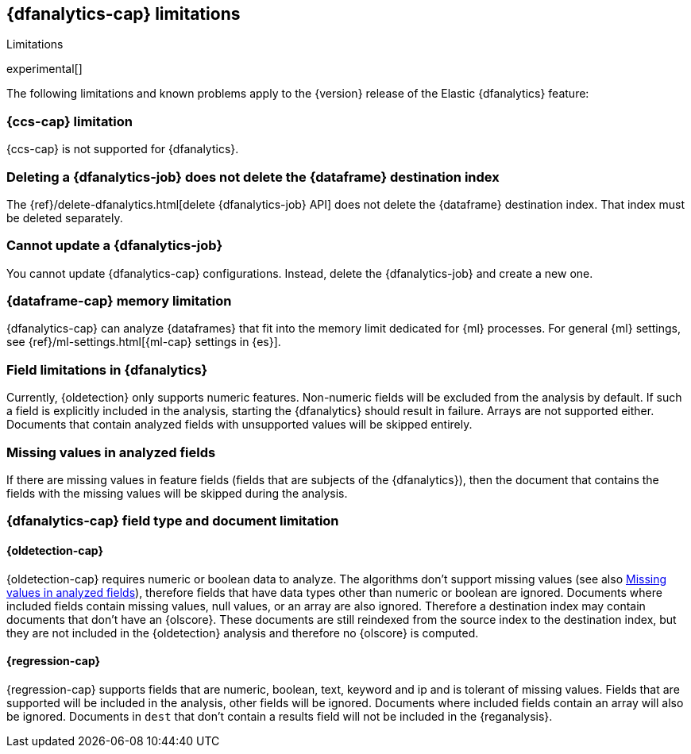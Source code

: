 [role="xpack"]
[[ml-dfa-limitations]]
== {dfanalytics-cap} limitations
[subs="attributes"]
++++
<titleabbrev>Limitations</titleabbrev>
++++

experimental[]

The following limitations and known problems apply to the {version} release of 
the Elastic {dfanalytics} feature:

[float]
[[dfa-ccs-limitations]]
=== {ccs-cap} limitation

{ccs-cap} is not supported for {dfanalytics}.

[float]
[[dfa-deletion-limitations]]
=== Deleting a {dfanalytics-job} does not delete the {dataframe} destination index

The {ref}/delete-dfanalytics.html[delete {dfanalytics-job} API] does not delete
the {dataframe} destination index. That index must be deleted separately.

[float]
[[dfa-update-limitations]]
=== Cannot update a {dfanalytics-job}

You cannot update {dfanalytics-cap} configurations. Instead, delete the 
{dfanalytics-job} and create a new one.

[float]
[[dfa-dataframe-size-limitations]]
=== {dataframe-cap} memory limitation

{dfanalytics-cap} can analyze {dataframes} that fit into the memory limit 
dedicated for {ml} processes. For general {ml} settings, see 
{ref}/ml-settings.html[{ml-cap} settings in {es}].

[float]
[[dfa-field-limitations]]
=== Field limitations in {dfanalytics}

Currently, {oldetection} only supports numeric features. Non-numeric fields will 
be excluded from the analysis by default. If such a field is explicitly included 
in the analysis, starting the {dfanalytics} should result in failure. Arrays are 
not supported either. Documents that contain analyzed fields with unsupported 
values will be skipped entirely.

[float]
[[dfa-missing-fields-limitations]]
=== Missing values in analyzed fields

If there are missing values in feature fields (fields that are subjects of the 
{dfanalytics}), then the document that contains the fields with the missing 
values will be skipped during the analysis.

[float]
[[dfa-field-type-docs-limitations]]
=== {dfanalytics-cap} field type and document limitation

[float]
==== {oldetection-cap}

{oldetection-cap} requires numeric or boolean data to analyze. The algorithms 
don't support missing values (see also <<dfa-missing-fields-limitations>>), 
therefore fields that have data types other than numeric or boolean are ignored. Documents where 
included fields contain missing values, null values, or an array are also
ignored. Therefore a destination index may contain documents that don't have an 
{olscore}. These documents are still reindexed from the source index to the destination index, but they 
are not included in the {oldetection} analysis and therefore no {olscore} is 
computed.

[float]
==== {regression-cap}

{regression-cap} supports fields that are numeric, boolean, text, keyword and ip 
and is tolerant of missing values. Fields that are supported will be included in 
the analysis, other fields will be ignored. Documents where included fields 
contain an array will also be ignored. Documents in `dest` that don't contain a 
results field will not be included in the {reganalysis}.
